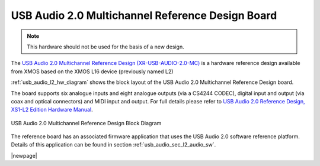 USB Audio 2.0 Multichannel Reference Design Board
-------------------------------------------------

.. note::
        This hardware should not be used for the basis of a new design.

The `USB Audio 2.0 Multichannel Reference Design (XR-USB-AUDIO-2.0-MC) <https://www.xmos.com/support/boards?product=14771>`_ is a hardware reference design available from XMOS based on the XMOS L16 device (previously named L2) 
 
:ref:`usb_audio_l2_hw_diagram` shows the block layout of the USB Audio 2.0 Multichannel Reference Design board.

The board supports six analogue inputs and eight analogue outputs (via a CS4244 CODEC), digital input and output (via coax and optical connectors) and MIDI input and output. For full details please refer to `USB Audio 2.0 Reference Design, XS1-L2 Edition Hardware Manual <https://www.xmos.com/download/public/USB-Audio-2.0-MC-Hardware-Manual%281.6%29.pdf>`_.

.. _usb_audio_l2_hw_diagram:

.. figure:: images/l2_block_diagram.*
     :align: center
     :width: 100%

     USB Audio 2.0 Multichannel Reference Design Block Diagram

The reference board has an associated firmware application that uses the USB Audio 2.0 software reference
platform. Details of this application can be found in section :ref:`usb_audio_sec_l2_audio_sw`.

|newpage|
